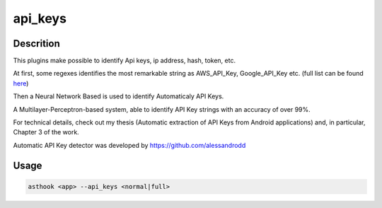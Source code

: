 api_keys
==========

Descrition
##########

This plugins make possible to identify Api keys, ip address, hash, token, etc.

At first, some regexes identifies the most remarkable string as AWS_API_Key,
Google_API_Key etc. (full list can be found `here <https://gitlab.com/MadSquirrels/mobile/asthook/-/tree/master/asthook/static/module/ApiKeyDetector/regexes.json>`_)

Then a Neural Network Based is used to identify Automaticaly API Keys.

A Multilayer-Perceptron-based system, able to identify API Key strings with an accuracy of over 99%.

For technical details, check out my thesis (Automatic extraction of API Keys from Android applications) and, in particular, Chapter 3 of the work.

Automatic API Key detector was developed by https://github.com/alessandrodd

Usage
#####

.. code-block:: bash

  asthook <app> --api_keys <normal|full>

.. asciinema:: ApiKeyDetector.cast
  :preload:

.. asciinema:: ApiKeyDetector2.cast
  :preload:
